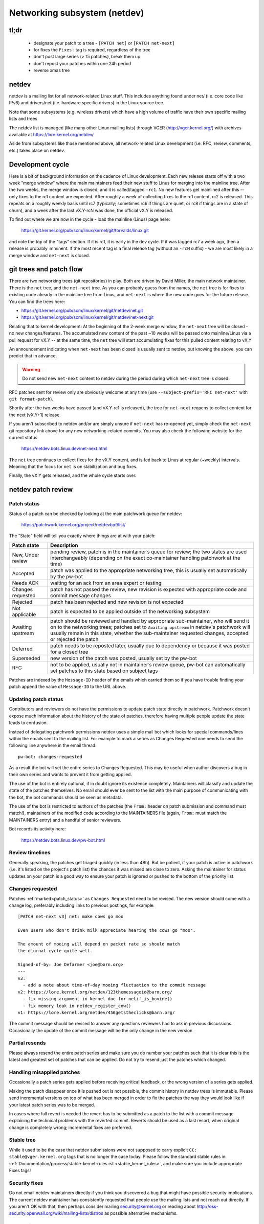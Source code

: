 .. SPDX-License-Identifier: GPL-2.0

.. _netdev-FAQ:

=============================
Networking subsystem (netdev)
=============================

tl;dr
-----

 - designate your patch to a tree - ``[PATCH net]`` or ``[PATCH net-next]``
 - for fixes the ``Fixes:`` tag is required, regardless of the tree
 - don't post large series (> 15 patches), break them up
 - don't repost your patches within one 24h period
 - reverse xmas tree

netdev
------

netdev is a mailing list for all network-related Linux stuff.  This
includes anything found under net/ (i.e. core code like IPv6) and
drivers/net (i.e. hardware specific drivers) in the Linux source tree.

Note that some subsystems (e.g. wireless drivers) which have a high
volume of traffic have their own specific mailing lists and trees.

The netdev list is managed (like many other Linux mailing lists) through
VGER (http://vger.kernel.org/) with archives available at
https://lore.kernel.org/netdev/

Aside from subsystems like those mentioned above, all network-related
Linux development (i.e. RFC, review, comments, etc.) takes place on
netdev.

Development cycle
-----------------

Here is a bit of background information on
the cadence of Linux development.  Each new release starts off with a
two week "merge window" where the main maintainers feed their new stuff
to Linus for merging into the mainline tree.  After the two weeks, the
merge window is closed, and it is called/tagged ``-rc1``.  No new
features get mainlined after this -- only fixes to the rc1 content are
expected.  After roughly a week of collecting fixes to the rc1 content,
rc2 is released.  This repeats on a roughly weekly basis until rc7
(typically; sometimes rc6 if things are quiet, or rc8 if things are in a
state of churn), and a week after the last vX.Y-rcN was done, the
official vX.Y is released.

To find out where we are now in the cycle - load the mainline (Linus)
page here:

  https://git.kernel.org/pub/scm/linux/kernel/git/torvalds/linux.git

and note the top of the "tags" section.  If it is rc1, it is early in
the dev cycle.  If it was tagged rc7 a week ago, then a release is
probably imminent. If the most recent tag is a final release tag
(without an ``-rcN`` suffix) - we are most likely in a merge window
and ``net-next`` is closed.

git trees and patch flow
------------------------

There are two networking trees (git repositories) in play.  Both are
driven by David Miller, the main network maintainer.  There is the
``net`` tree, and the ``net-next`` tree.  As you can probably guess from
the names, the ``net`` tree is for fixes to existing code already in the
mainline tree from Linus, and ``net-next`` is where the new code goes
for the future release.  You can find the trees here:

- https://git.kernel.org/pub/scm/linux/kernel/git/netdev/net.git
- https://git.kernel.org/pub/scm/linux/kernel/git/netdev/net-next.git

Relating that to kernel development: At the beginning of the 2-week
merge window, the ``net-next`` tree will be closed - no new changes/features.
The accumulated new content of the past ~10 weeks will be passed onto
mainline/Linus via a pull request for vX.Y -- at the same time, the
``net`` tree will start accumulating fixes for this pulled content
relating to vX.Y

An announcement indicating when ``net-next`` has been closed is usually
sent to netdev, but knowing the above, you can predict that in advance.

.. warning::
  Do not send new ``net-next`` content to netdev during the
  period during which ``net-next`` tree is closed.

RFC patches sent for review only are obviously welcome at any time
(use ``--subject-prefix='RFC net-next'`` with ``git format-patch``).

Shortly after the two weeks have passed (and vX.Y-rc1 is released), the
tree for ``net-next`` reopens to collect content for the next (vX.Y+1)
release.

If you aren't subscribed to netdev and/or are simply unsure if
``net-next`` has re-opened yet, simply check the ``net-next`` git
repository link above for any new networking-related commits.  You may
also check the following website for the current status:

  https://netdev.bots.linux.dev/net-next.html

The ``net`` tree continues to collect fixes for the vX.Y content, and is
fed back to Linus at regular (~weekly) intervals.  Meaning that the
focus for ``net`` is on stabilization and bug fixes.

Finally, the vX.Y gets released, and the whole cycle starts over.

netdev patch review
-------------------

.. _patch_status:

Patch status
~~~~~~~~~~~~

Status of a patch can be checked by looking at the main patchwork
queue for netdev:

  https://patchwork.kernel.org/project/netdevbpf/list/

The "State" field will tell you exactly where things are at with your
patch:

================== =============================================================
Patch state        Description
================== =============================================================
New, Under review  pending review, patch is in the maintainer’s queue for
                   review; the two states are used interchangeably (depending on
                   the exact co-maintainer handling patchwork at the time)
Accepted           patch was applied to the appropriate networking tree, this is
                   usually set automatically by the pw-bot
Needs ACK          waiting for an ack from an area expert or testing
Changes requested  patch has not passed the review, new revision is expected
                   with appropriate code and commit message changes
Rejected           patch has been rejected and new revision is not expected
Not applicable     patch is expected to be applied outside of the networking
                   subsystem
Awaiting upstream  patch should be reviewed and handled by appropriate
                   sub-maintainer, who will send it on to the networking trees;
                   patches set to ``Awaiting upstream`` in netdev's patchwork
                   will usually remain in this state, whether the sub-maintainer
                   requested changes, accepted or rejected the patch
Deferred           patch needs to be reposted later, usually due to dependency
                   or because it was posted for a closed tree
Superseded         new version of the patch was posted, usually set by the
                   pw-bot
RFC                not to be applied, usually not in maintainer’s review queue,
                   pw-bot can automatically set patches to this state based
                   on subject tags
================== =============================================================

Patches are indexed by the ``Message-ID`` header of the emails
which carried them so if you have trouble finding your patch append
the value of ``Message-ID`` to the URL above.

Updating patch status
~~~~~~~~~~~~~~~~~~~~~

Contributors and reviewers do not have the permissions to update patch
state directly in patchwork. Patchwork doesn't expose much information
about the history of the state of patches, therefore having multiple
people update the state leads to confusion.

Instead of delegating patchwork permissions netdev uses a simple mail
bot which looks for special commands/lines within the emails sent to
the mailing list. For example to mark a series as Changes Requested
one needs to send the following line anywhere in the email thread::

  pw-bot: changes-requested

As a result the bot will set the entire series to Changes Requested.
This may be useful when author discovers a bug in their own series
and wants to prevent it from getting applied.

The use of the bot is entirely optional, if in doubt ignore its existence
completely. Maintainers will classify and update the state of the patches
themselves. No email should ever be sent to the list with the main purpose
of communicating with the bot, the bot commands should be seen as metadata.

The use of the bot is restricted to authors of the patches (the ``From:``
header on patch submission and command must match!), maintainers of
the modified code according to the MAINTAINERS file (again, ``From:``
must match the MAINTAINERS entry) and a handful of senior reviewers.

Bot records its activity here:

  https://netdev.bots.linux.dev/pw-bot.html

Review timelines
~~~~~~~~~~~~~~~~

Generally speaking, the patches get triaged quickly (in less than
48h). But be patient, if your patch is active in patchwork (i.e. it's
listed on the project's patch list) the chances it was missed are close to zero.
Asking the maintainer for status updates on your
patch is a good way to ensure your patch is ignored or pushed to the
bottom of the priority list.

.. _Changes requested:

Changes requested
~~~~~~~~~~~~~~~~~

Patches :ref:`marked<patch_status>` as ``Changes Requested`` need
to be revised. The new version should come with a change log,
preferably including links to previous postings, for example::

  [PATCH net-next v3] net: make cows go moo

  Even users who don't drink milk appreciate hearing the cows go "moo".

  The amount of mooing will depend on packet rate so should match
  the diurnal cycle quite well.

  Signed-of-by: Joe Defarmer <joe@barn.org>
  ---
  v3:
    - add a note about time-of-day mooing fluctuation to the commit message
  v2: https://lore.kernel.org/netdev/123themessageid@barn.org/
    - fix missing argument in kernel doc for netif_is_bovine()
    - fix memory leak in netdev_register_cow()
  v1: https://lore.kernel.org/netdev/456getstheclicks@barn.org/

The commit message should be revised to answer any questions reviewers
had to ask in previous discussions. Occasionally the update of
the commit message will be the only change in the new version.

Partial resends
~~~~~~~~~~~~~~~

Please always resend the entire patch series and make sure you do number your
patches such that it is clear this is the latest and greatest set of patches
that can be applied. Do not try to resend just the patches which changed.

Handling misapplied patches
~~~~~~~~~~~~~~~~~~~~~~~~~~~

Occasionally a patch series gets applied before receiving critical feedback,
or the wrong version of a series gets applied.

Making the patch disappear once it is pushed out is not possible, the commit
history in netdev trees is immutable.
Please send incremental versions on top of what has been merged in order to fix
the patches the way they would look like if your latest patch series was to be
merged.

In cases where full revert is needed the revert has to be submitted
as a patch to the list with a commit message explaining the technical
problems with the reverted commit. Reverts should be used as a last resort,
when original change is completely wrong; incremental fixes are preferred.

Stable tree
~~~~~~~~~~~

While it used to be the case that netdev submissions were not supposed
to carry explicit ``CC: stable@vger.kernel.org`` tags that is no longer
the case today. Please follow the standard stable rules in
:ref:`Documentation/process/stable-kernel-rules.rst <stable_kernel_rules>`,
and make sure you include appropriate Fixes tags!

Security fixes
~~~~~~~~~~~~~~

Do not email netdev maintainers directly if you think you discovered
a bug that might have possible security implications.
The current netdev maintainer has consistently requested that
people use the mailing lists and not reach out directly.  If you aren't
OK with that, then perhaps consider mailing security@kernel.org or
reading about http://oss-security.openwall.org/wiki/mailing-lists/distros
as possible alternative mechanisms.


Co-posting changes to user space components
~~~~~~~~~~~~~~~~~~~~~~~~~~~~~~~~~~~~~~~~~~~

User space code exercising kernel features should be posted
alongside kernel patches. This gives reviewers a chance to see
how any new interface is used and how well it works.

When user space tools reside in the kernel repo itself all changes
should generally come as one series. If series becomes too large
or the user space project is not reviewed on netdev include a link
to a public repo where user space patches can be seen.

In case user space tooling lives in a separate repository but is
reviewed on netdev  (e.g. patches to ``iproute2`` tools) kernel and
user space patches should form separate series (threads) when posted
to the mailing list, e.g.::

  [PATCH net-next 0/3] net: some feature cover letter
   └─ [PATCH net-next 1/3] net: some feature prep
   └─ [PATCH net-next 2/3] net: some feature do it
   └─ [PATCH net-next 3/3] selftest: net: some feature

  [PATCH iproute2-next] ip: add support for some feature

Posting as one thread is discouraged because it confuses patchwork
(as of patchwork 2.2.2).

Preparing changes
-----------------

Attention to detail is important.  Re-read your own work as if you were the
reviewer.  You can start with using ``checkpatch.pl``, perhaps even with
the ``--strict`` flag.  But do not be mindlessly robotic in doing so.
If your change is a bug fix, make sure your commit log indicates the
end-user visible symptom, the underlying reason as to why it happens,
and then if necessary, explain why the fix proposed is the best way to
get things done.  Don't mangle whitespace, and as is common, don't
mis-indent function arguments that span multiple lines.  If it is your
first patch, mail it to yourself so you can test apply it to an
unpatched tree to confirm infrastructure didn't mangle it.

Finally, go back and read
:ref:`Documentation/process/submitting-patches.rst <submittingpatches>`
to be sure you are not repeating some common mistake documented there.

Indicating target tree
~~~~~~~~~~~~~~~~~~~~~~

To help maintainers and CI bots you should explicitly mark which tree
your patch is targeting. Assuming that you use git, use the prefix
flag::

  git format-patch --subject-prefix='PATCH net-next' start..finish

Use ``net`` instead of ``net-next`` (always lower case) in the above for
bug-fix ``net`` content.

Dividing work into patches
~~~~~~~~~~~~~~~~~~~~~~~~~~

Put yourself in the shoes of the reviewer. Each patch is read separately
and therefore should constitute a comprehensible step towards your stated
goal.

Avoid sending series longer than 15 patches. Larger series takes longer
to review as reviewers will defer looking at it until they find a large
chunk of time. A small series can be reviewed in a short time, so Maintainers
just do it. As a result, a sequence of smaller series gets merged quicker and
with better review coverage. Re-posting large series also increases the mailing
list traffic.

Multi-line comments
~~~~~~~~~~~~~~~~~~~

Comment style convention is slightly different for networking and most of
the tree.  Instead of this::

  /*
   * foobar blah blah blah
   * another line of text
   */

it is requested that you make it look like this::

  /* foobar blah blah blah
   * another line of text
   */

Local variable ordering ("reverse xmas tree", "RCS")
~~~~~~~~~~~~~~~~~~~~~~~~~~~~~~~~~~~~~~~~~~~~~~~~~~~~

Netdev has a convention for ordering local variables in functions.
Order the variable declaration lines longest to shortest, e.g.::

  struct scatterlist *sg;
  struct sk_buff *skb;
  int err, i;

If there are dependencies between the variables preventing the ordering
move the initialization out of line.

Format precedence
~~~~~~~~~~~~~~~~~

When working in existing code which uses nonstandard formatting make
your code follow the most recent guidelines, so that eventually all code
in the domain of netdev is in the preferred format.

Resending after review
~~~~~~~~~~~~~~~~~~~~~~

Allow at least 24 hours to pass between postings. This will ensure reviewers
from all geographical locations have a chance to chime in. Do not wait
too long (weeks) between postings either as it will make it harder for reviewers
to recall all the context.

Make sure you address all the feedback in your new posting. Do not post a new
version of the code if the discussion about the previous version is still
ongoing, unless directly instructed by a reviewer.

The new version of patches should be posted as a separate thread,
not as a reply to the previous posting. Change log should include a link
to the previous posting (see :ref:`Changes requested`).

Testing
-------

Expected level of testing
~~~~~~~~~~~~~~~~~~~~~~~~~

At the very minimum your changes must survive an ``allyesconfig`` and an
``allmodconfig`` build with ``W=1`` set without new warnings or failures.

Ideally you will have done run-time testing specific to your change,
and the patch series contains a set of kernel selftest for
``tools/testing/selftests/net`` or using the KUnit framework.

You are expected to test your changes on top of the relevant networking
tree (``net`` or ``net-next``) and not e.g. a stable tree or ``linux-next``.

patchwork checks
~~~~~~~~~~~~~~~~

Checks in patchwork are mostly simple wrappers around existing kernel
scripts, the sources are available at:

https://github.com/kuba-moo/nipa/tree/master/tests

**Do not** post your patches just to run them through the checks.
You must ensure that your patches are ready by testing them locally
before posting to the mailing list. The patchwork build bot instance
gets overloaded very easily and netdev@vger really doesn't need more
traffic if we can help it.

netdevsim
~~~~~~~~~

``netdevsim`` is a test driver which can be used to exercise driver
configuration APIs without requiring capable hardware.
Mock-ups and tests based on ``netdevsim`` are strongly encouraged when
adding new APIs, but ``netdevsim`` in itself is **not** considered
a use case/user. You must also implement the new APIs in a real driver.

We give no guarantees that ``netdevsim`` won't change in the future
in a way which would break what would normally be considered uAPI.

``netdevsim`` is reserved for use by upstream tests only, so any
new ``netdevsim`` features must be accompanied by selftests under
``tools/testing/selftests/``.

Testimonials / feedback
-----------------------

Some companies use peer feedback in employee performance reviews.
Please feel free to request feedback from netdev maintainers,
especially if you spend significant amount of time reviewing code
and go out of your way to improve shared infrastructure.

The feedback must be requested by you, the contributor, and will always
be shared with you (even if you request for it to be submitted to your
manager).
